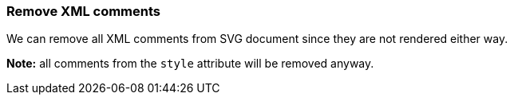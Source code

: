 === Remove XML comments

We can remove all XML comments from SVG document since they are not rendered either way.

*Note:* all comments from the `style` attribute will be removed anyway.

////
<!-- Comment -->
<svg>
  <!-- Comment -->
  <circle style="/* comment */stroke:black"
          fill="green" cx="50" cy="50" r="45"/>
</svg>
SPLIT
<svg>
  <circle style="stroke:black" fill="green"
          cx="50" cy="50" r="45"/>
</svg>
////
